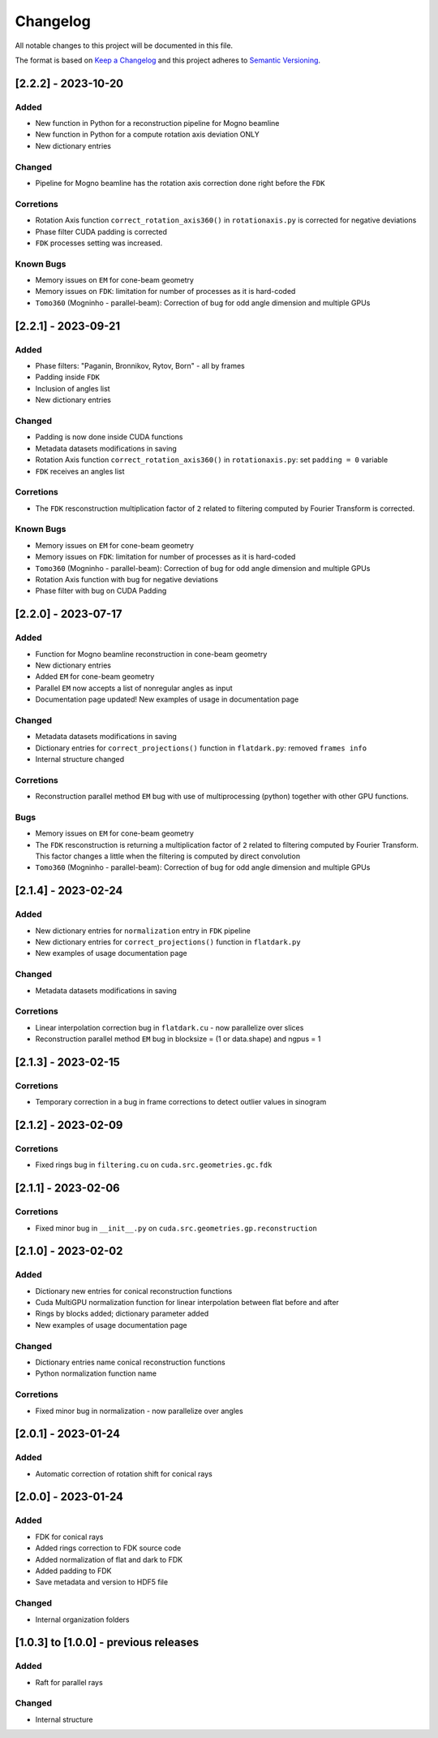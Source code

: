 Changelog
=========
All notable changes to this project will be documented in this file.

The format is based on `Keep a Changelog <https://keepachangelog.com/en/1.0.0/>`_ and this project adheres to `Semantic Versioning <https://semver.org/spec/v2.0.0.html>`_.

[2.2.2] - 2023-10-20
--------------------
Added
~~~~~
- New function in Python for a reconstruction pipeline for Mogno beamline
- New function in Python for a compute rotation axis deviation ONLY
- New dictionary entries 

Changed
~~~~~~~
- Pipeline for Mogno beamline has the rotation axis correction done right before the ``FDK``

Corretions
~~~~~~~~~~
- Rotation Axis function ``correct_rotation_axis360()`` in ``rotationaxis.py`` is corrected for negative deviations
- Phase filter CUDA padding is corrected
- ``FDK`` processes setting was increased.

Known Bugs
~~~~~~~~~~
- Memory issues on ``EM`` for cone-beam geometry
- Memory issues on ``FDK``: limitation for number of processes as it is hard-coded
- ``Tomo360`` (Mogninho - parallel-beam): Correction of bug for odd angle dimension and multiple GPUs

[2.2.1] - 2023-09-21
--------------------
Added
~~~~~
- Phase filters: "Paganin, Bronnikov, Rytov, Born" - all by frames
- Padding inside ``FDK``
- Inclusion of angles list
- New dictionary entries 

Changed
~~~~~~~
- Padding is now done inside CUDA functions
- Metadata datasets modifications in saving 
- Rotation Axis function ``correct_rotation_axis360()`` in ``rotationaxis.py``: set ``padding = 0`` variable 
- ``FDK`` receives an angles list

Corretions
~~~~~~~~~~
- The ``FDK`` resconstruction multiplication factor of ``2`` related to filtering computed by Fourier Transform is corrected.

Known Bugs
~~~~~~~~~~
- Memory issues on ``EM`` for cone-beam geometry
- Memory issues on ``FDK``: limitation for number of processes as it is hard-coded
- ``Tomo360`` (Mogninho - parallel-beam): Correction of bug for odd angle dimension and multiple GPUs
- Rotation Axis function with bug for negative deviations
- Phase filter with bug on CUDA Padding

[2.2.0] - 2023-07-17
--------------------
Added
~~~~~
- Function for Mogno beamline reconstruction in cone-beam geometry
- New dictionary entries 
- Added ``EM`` for cone-beam geometry
- Parallel ``EM`` now accepts a list of nonregular angles as input
- Documentation page updated! New examples of usage in documentation page

Changed
~~~~~~~
- Metadata datasets modifications in saving 
- Dictionary entries for ``correct_projections()`` function in ``flatdark.py``: removed ``frames info``
- Internal structure changed

Corretions
~~~~~~~~~~
- Reconstruction parallel method ``EM`` bug with use of multiprocessing (python) together with other GPU functions.

Bugs
~~~~~~~~~~
- Memory issues on ``EM`` for cone-beam geometry
- The ``FDK`` resconstruction is returning a multiplication factor of ``2`` related to filtering computed by Fourier Transform. This factor changes a little when the filtering is computed by direct convolution
- ``Tomo360`` (Mogninho - parallel-beam): Correction of bug for odd angle dimension and multiple GPUs

[2.1.4] - 2023-02-24
--------------------
Added
~~~~~
- New dictionary entries for ``normalization`` entry in ``FDK`` pipeline
- New dictionary entries for ``correct_projections()`` function in ``flatdark.py`` 
- New examples of usage documentation page

Changed
~~~~~~~
- Metadata datasets modifications in saving 

Corretions
~~~~~~~~~~
- Linear interpolation correction bug in ``flatdark.cu`` - now parallelize over slices
- Reconstruction parallel method ``EM`` bug in blocksize = (1 or data.shape) and ngpus = 1


[2.1.3] - 2023-02-15
--------------------
Corretions
~~~~~~~~~~
- Temporary correction in a bug in frame corrections to detect outlier values in sinogram

[2.1.2] - 2023-02-09
--------------------
Corretions
~~~~~~~~~~
- Fixed rings bug  in ``filtering.cu`` on ``cuda.src.geometries.gc.fdk``

[2.1.1] - 2023-02-06
--------------------
Corretions
~~~~~~~~~~
- Fixed minor bug in ``__init__.py`` on ``cuda.src.geometries.gp.reconstruction``

[2.1.0] - 2023-02-02
--------------------
Added
~~~~~
- Dictionary new entries for conical reconstruction functions
- Cuda MultiGPU normalization function for linear interpolation between flat before and after
- Rings by blocks added; dictionary parameter added
- New examples of usage documentation page

Changed
~~~~~~~
- Dictionary entries name conical reconstruction functions
- Python normalization function name

Corretions
~~~~~~~~~~
- Fixed minor bug in normalization - now parallelize over angles

[2.0.1] - 2023-01-24
--------------------
Added
~~~~~
- Automatic correction of rotation shift for conical rays

[2.0.0] - 2023-01-24
--------------------
Added
~~~~~
- FDK for conical rays
- Added rings correction to FDK source code
- Added normalization of flat and dark to FDK
- Added padding to FDK
- Save metadata and version to HDF5 file

Changed
~~~~~~~
- Internal organization folders

[1.0.3] to [1.0.0] - previous releases
--------------------------------------
Added
~~~~~
- Raft for parallel rays 

Changed
~~~~~
- Internal structure
